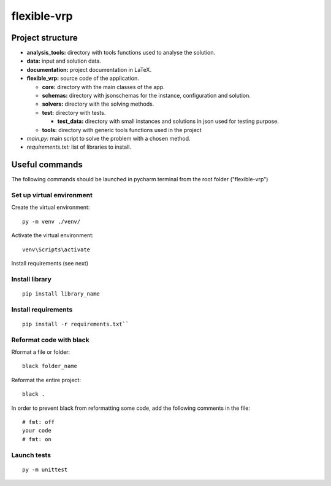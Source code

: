 flexible-vrp
**************

Project structure
===================

- **analysis_tools:** directory with tools functions used to analyse the solution.
- **data:** input and solution data.
- **documentation:** project documentation in LaTeX.
- **flexible_vrp:** source code of the application.

  + **core:** directory with the main classes of the app.
  + **schemas:** directory with jsonschemas for the instance, configuration and solution.
  + **solvers:** directory with the solving methods.
  + **test:** directory with tests.

    + **test_data:** directory with small instances and solutions in json used for testing purpose.
  + **tools:** directory with generic tools functions used in the project

- *main.py:* main script to solve the problem with a chosen method.
- *requirements.txt:* list of libraries to install.

Useful commands
======================
The following commands should be launched in pycharm terminal from the root folder ("flexible-vrp")

Set up virtual environment
^^^^^^^^^^^^^^^^^^^^^^^^^^^^^^
Create the virtual environment::

    py -m venv ./venv/

Activate the virtual environment::

    venv\Scripts\activate

Install requirements (see next)

Install library
^^^^^^^^^^^^^^^^^^
::

    pip install library_name

Install requirements
^^^^^^^^^^^^^^^^^^^^^^
::

    pip install -r requirements.txt``

Reformat code with black
^^^^^^^^^^^^^^^^^^^^^^^^^^^^^^^^
Rformat a file or folder::

    black folder_name

Reformat the entire project::

    black .

In order to prevent black from reformatting some code, add the following comments in the file::

    # fmt: off
    your code
    # fmt: on


Launch tests
^^^^^^^^^^^^^^
::

    py -m unittest

